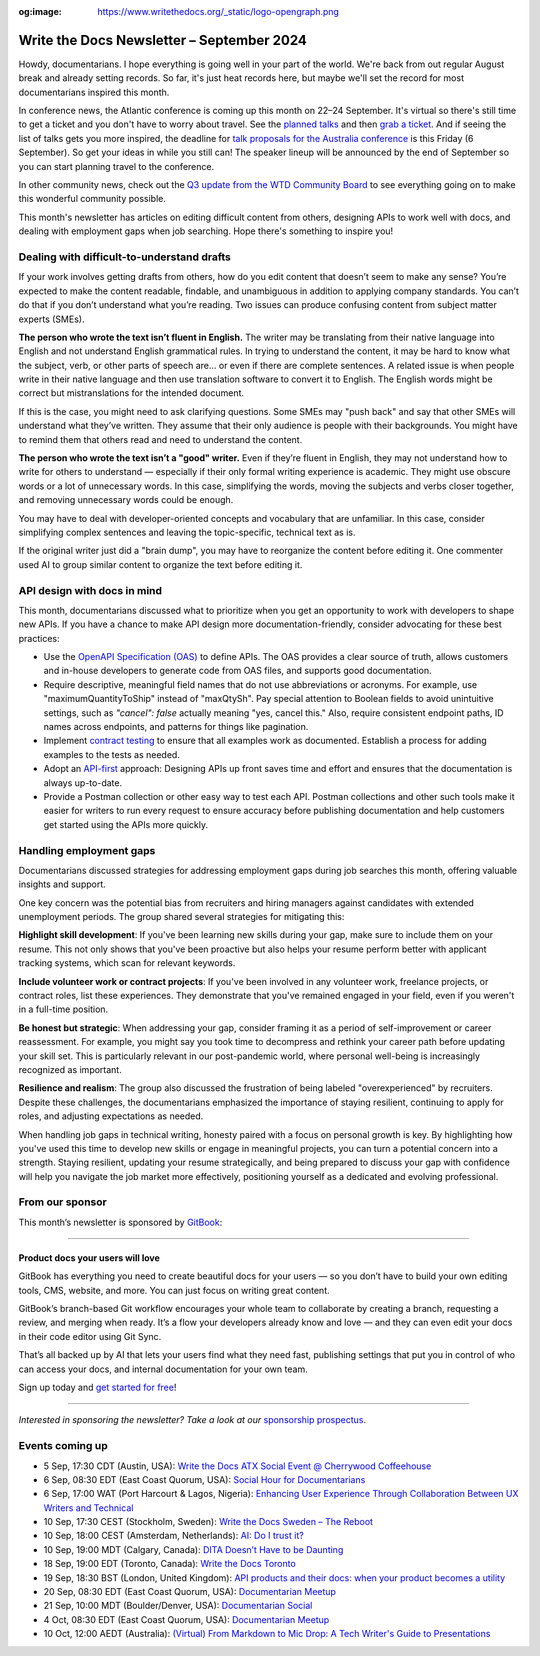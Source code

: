 :og:image: https://www.writethedocs.org/_static/logo-opengraph.png

.. post:: September 04, 2024
  :tags: newsletter

##########################################
Write the Docs Newsletter – September 2024
##########################################

Howdy, documentarians. I hope everything is going well in your part of the world. We're back from out regular August break and already setting records. So far, it's just heat records here, but maybe we'll set the record for most documentarians inspired this month.

In conference news, the Atlantic conference is coming up this month on 22–24 September. It's virtual so there's still time to get a ticket and you don't have to worry about travel. See the `planned talks </conf/atlantic/2024/speakers/>`__ and then `grab a ticket </conf/atlantic/2024/tickets/>`__. And if seeing the list of talks gets you more inspired, the deadline for `talk proposals for the Australia conference </conf/australia/2024/cfp/>`__ is this Friday (6 September). So get your ideas in while you still can! The speaker lineup will be announced by the end of September so you can start planning travel to the conference.

In other community news, check out the `Q3 update from the WTD Community Board </blog/2024-Q3-community-board/>`__ to see everything going on to make this wonderful community possible.

This month's newsletter has articles on editing difficult content from others, designing APIs to work well with docs, and dealing with employment gaps when job searching. Hope there's something to inspire you!

-------------------------------------------
Dealing with difficult-to-understand drafts
-------------------------------------------

If your work involves getting drafts from others, how do you edit content that doesn’t seem to make any sense? You’re expected to make the content readable, findable, and unambiguous in addition to applying company standards. You can’t do that if you don’t understand what you’re reading. Two issues can produce confusing content from subject matter experts (SMEs).

**The person who wrote the text isn’t fluent in English.**
The writer may be translating from their native language into English and not understand English grammatical rules. In trying to understand the content, it may be hard to know what the subject, verb, or other parts of speech are… or even if there are complete sentences. A related issue is when people write in their native language and then use translation software to convert it to English. The English words might be correct but mistranslations for the intended document.

If this is the case, you might need to ask clarifying questions. Some SMEs may "push back" and say that other SMEs will understand what they’ve written. They assume that their only audience is people with their backgrounds. You might have to remind them that others read and need to understand the content.

**The person who wrote the text isn’t a "good" writer.**
Even if they’re fluent in English, they may not understand how to write for others to understand — especially if their only formal writing experience is academic. They might use obscure words or a lot of unnecessary words. In this case, simplifying the words, moving the subjects and verbs closer together, and removing unnecessary words could be enough. 

You may have to deal with developer-oriented concepts and vocabulary that are unfamiliar. In this case, consider simplifying complex sentences and leaving the topic-specific, technical text as is. 

If the original writer just did a "brain dump", you may have to reorganize the content before editing it. One commenter used AI to group similar content to organize the text before editing it.

----------------------------
API design with docs in mind
----------------------------

This month, documentarians discussed what to prioritize when you get an opportunity to work with developers to shape new APIs. If you have a chance to make API design more documentation-friendly, consider advocating for these best practices:

* Use the `OpenAPI Specification (OAS) <https://www.openapis.org/>`_ to define APIs. The OAS provides a clear source of truth, allows customers and in-house developers to generate code from OAS files, and supports good documentation.

* Require descriptive, meaningful field names that do not use abbreviations or acronyms. For example, use "maximumQuantityToShip" instead of "maxQtySh". Pay special attention to Boolean fields to avoid unintuitive settings, such as `"cancel": false` actually meaning "yes, cancel this." Also, require consistent endpoint paths, ID names across endpoints, and patterns for things like pagination.

* Implement `contract testing <https://smartbear.com/blog/api-contract-testing-for-a-design-first-world/>`_ to ensure that all examples work as documented. Establish a process for adding examples to the tests as needed.

* Adopt an `API-first <https://www.youtube.com/watch?v=ODjX_3tGeeM&t=446>`_ approach: Designing APIs up front saves time and effort and ensures that the documentation is always up-to-date.

* Provide a Postman collection or other easy way to test each API. Postman collections and other such tools make it easier for writers to run every request to ensure accuracy before publishing documentation and help customers get started using the APIs more quickly.

------------------------
Handling employment gaps
------------------------

Documentarians discussed strategies for addressing employment gaps during job searches this month, offering valuable insights and support.

One key concern was the potential bias from recruiters and hiring managers against candidates with extended unemployment periods. The group shared several strategies for mitigating this:

**Highlight skill development**: If you've been learning new skills during your gap, make sure to include them on your resume. This not only shows that you've been proactive but also helps your resume perform better with applicant tracking systems, which scan for relevant keywords.

**Include volunteer work or contract projects**: If you've been involved in any volunteer work, freelance projects, or contract roles, list these experiences. They demonstrate that you've remained engaged in your field, even if you weren't in a full-time position.

**Be honest but strategic**: When addressing your gap, consider framing it as a period of self-improvement or career reassessment. For example, you might say you took time to decompress and rethink your career path before updating your skill set. This is particularly relevant in our post-pandemic world, where personal well-being is increasingly recognized as important.

**Resilience and realism**: The group also discussed the frustration of being labeled "overexperienced" by recruiters. Despite these challenges, the documentarians emphasized the importance of staying resilient, continuing to apply for roles, and adjusting expectations as needed.

When handling job gaps in technical writing, honesty paired with a focus on personal growth is key. By highlighting how you've used this time to develop new skills or engage in meaningful projects, you can turn a potential concern into a strength. Staying resilient, updating your resume strategically, and being prepared to discuss your gap with confidence will help you navigate the job market more effectively, positioning yourself as a dedicated and evolving professional.

----------------
From our sponsor
----------------

This month’s newsletter is sponsored by `GitBook <https://www.gitbook.com/?utm_campaign=product-docs&utm_medium=email&utm_source=write_the_docs&utm_content=newsletter>`_:

------

.. image:: /_static/img/sponsors/gitbook.png
  :align: center
  :width: 75%
  :target: https://www.gitbook.com/?utm_campaign=product-docs&utm_medium=email&utm_source=write_the_docs&utm_content=newsletter
  :alt: GitBook logo

+++++++++++++++++++++++++++++++++
Product docs your users will love
+++++++++++++++++++++++++++++++++

GitBook has everything you need to create beautiful docs for your users — so you don’t have to build your own editing tools, CMS, website, and more. You can just focus on writing great content.

GitBook’s branch-based Git workflow encourages your whole team to collaborate by creating a branch, requesting a review, and merging when ready. It’s a flow your developers already know and love — and they can even edit your docs in their code editor using Git Sync.

That’s all backed up by AI that lets your users find what they need fast, publishing settings that put you in control of who can access your docs, and internal documentation for your own team.

Sign up today and `get started for free <https://www.gitbook.com/?utm_campaign=product-docs&utm_medium=email&utm_source=write_the_docs&utm_content=newsletter>`__!

------

*Interested in sponsoring the newsletter? Take a look at our* `sponsorship prospectus </sponsorship/newsletter/>`__.

----------------
Events coming up
----------------

- 5 Sep, 17:30 CDT (Austin, USA): `Write the Docs ATX Social Event @ Cherrywood Coffeehouse <https://meetup.com/writethedocs-atx-meetup/events/302810028/>`__
- 6 Sep, 08:30 EDT (East Coast Quorum, USA): `Social Hour for Documentarians <https://meetup.com/boston-write-the-docs/events/302738135/>`__
- 6 Sep, 17:00 WAT (Port Harcourt & Lagos, Nigeria): `Enhancing User Experience Through Collaboration Between UX Writers and Technical <https://meetup.com/write-the-docs-nigeria/events/303101526/>`__
- 10 Sep, 17:30 CEST (Stockholm, Sweden): `Write the Docs Sweden – The Reboot  <https://meetup.com/write-the-docs-stockholm/events/303072312/>`__
- 10 Sep, 18:00 CEST (Amsterdam, Netherlands): `AI: Do I trust it? <https://meetup.com/write-the-docs-amsterdam/events/302738047/>`__
- 10 Sep, 19:00 MDT (Calgary, Canada): `DITA Doesn’t Have to be Daunting <https://meetup.com/wtd-calgary/events/297725814/>`__
- 18 Sep, 19:00 EDT (Toronto, Canada): `Write the Docs Toronto  <https://meetup.com/write-the-docs-toronto/events/303126865/>`__
- 19 Sep, 18:30 BST (London, United Kingdom): `API products and their docs: when your product becomes a utility <https://meetup.com/write-the-docs-london/events/302428337/>`__
- 20 Sep, 08:30 EDT (East Coast Quorum, USA): `Documentarian Meetup <https://meetup.com/boston-write-the-docs/events/303156792/>`__
- 21 Sep, 10:00 MDT (Boulder/Denver, USA): `Documentarian Social <https://meetup.com/write-the-docs-boulder-denver/events/302850089/>`__
- 4 Oct, 08:30 EDT (East Coast Quorum, USA): `Documentarian Meetup <https://meetup.com/boston-write-the-docs/events/303217675/>`__
- 10 Oct, 12:00 AEDT (Australia): `(Virtual) From Markdown to Mic Drop: A Tech Writer's Guide to Presentations <https://meetup.com/write-the-docs-australia/events/302728564/>`_
